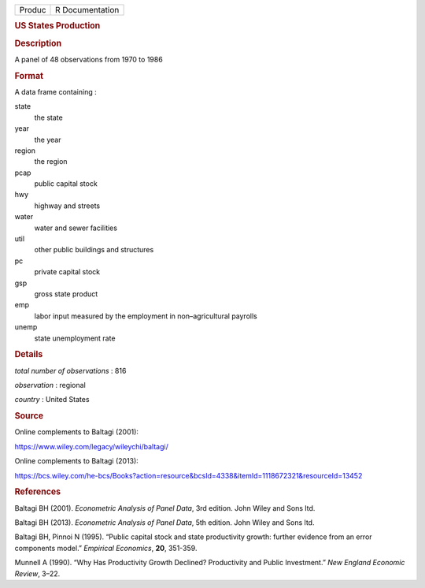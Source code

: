 .. container::

   .. container::

      ====== ===============
      Produc R Documentation
      ====== ===============

      .. rubric:: US States Production
         :name: us-states-production

      .. rubric:: Description
         :name: description

      A panel of 48 observations from 1970 to 1986

      .. rubric:: Format
         :name: format

      A data frame containing :

      state
         the state

      year
         the year

      region
         the region

      pcap
         public capital stock

      hwy
         highway and streets

      water
         water and sewer facilities

      util
         other public buildings and structures

      pc
         private capital stock

      gsp
         gross state product

      emp
         labor input measured by the employment in non–agricultural
         payrolls

      unemp
         state unemployment rate

      .. rubric:: Details
         :name: details

      *total number of observations* : 816

      *observation* : regional

      *country* : United States

      .. rubric:: Source
         :name: source

      Online complements to Baltagi (2001):

      https://www.wiley.com/legacy/wileychi/baltagi/

      Online complements to Baltagi (2013):

      https://bcs.wiley.com/he-bcs/Books?action=resource&bcsId=4338&itemId=1118672321&resourceId=13452

      .. rubric:: References
         :name: references

      Baltagi BH (2001). *Econometric Analysis of Panel Data*, 3rd
      edition. John Wiley and Sons ltd.

      Baltagi BH (2013). *Econometric Analysis of Panel Data*, 5th
      edition. John Wiley and Sons ltd.

      Baltagi BH, Pinnoi N (1995). “Public capital stock and state
      productivity growth: further evidence from an error components
      model.” *Empirical Economics*, **20**, 351-359.

      Munnell A (1990). “Why Has Productivity Growth Declined?
      Productivity and Public Investment.” *New England Economic
      Review*, 3–22.
